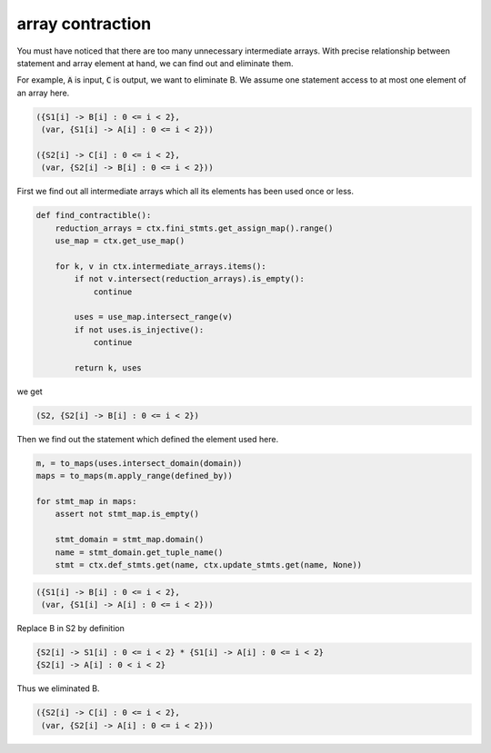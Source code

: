 =================
array contraction
=================

You must have noticed that there are too many unnecessary intermediate
arrays. With precise relationship between statement and array element
at hand, we can find out and eliminate them.

For example, :code:`A` is input, :code:`C` is output, we want to
eliminate B. We assume one statement access to at most one element of
an array here.

.. code::

    ({S1[i] -> B[i] : 0 <= i < 2},
     (var, {S1[i] -> A[i] : 0 <= i < 2}))

    ({S2[i] -> C[i] : 0 <= i < 2},
     (var, {S2[i] -> B[i] : 0 <= i < 2}))


First we find out all intermediate arrays which all its elements has
been used once or less.


.. code::

    def find_contractible():
        reduction_arrays = ctx.fini_stmts.get_assign_map().range()
        use_map = ctx.get_use_map()

        for k, v in ctx.intermediate_arrays.items():
            if not v.intersect(reduction_arrays).is_empty():
                continue

            uses = use_map.intersect_range(v)
            if not uses.is_injective():
                continue

            return k, uses

we get

.. code::

    (S2, {S2[i] -> B[i] : 0 <= i < 2})


Then we find out the statement which defined the element used here.

.. code::

    m, = to_maps(uses.intersect_domain(domain))
    maps = to_maps(m.apply_range(defined_by))

    for stmt_map in maps:
        assert not stmt_map.is_empty()

        stmt_domain = stmt_map.domain()
        name = stmt_domain.get_tuple_name()
        stmt = ctx.def_stmts.get(name, ctx.update_stmts.get(name, None))

.. code::

    ({S1[i] -> B[i] : 0 <= i < 2},
     (var, {S1[i] -> A[i] : 0 <= i < 2}))


Replace B in S2 by definition

.. code::

    {S2[i] -> S1[i] : 0 <= i < 2} * {S1[i] -> A[i] : 0 <= i < 2}
    {S2[i] -> A[i] : 0 < i < 2}


Thus we eliminated B.

.. code::

    ({S2[i] -> C[i] : 0 <= i < 2},
     (var, {S2[i] -> A[i] : 0 <= i < 2}))
